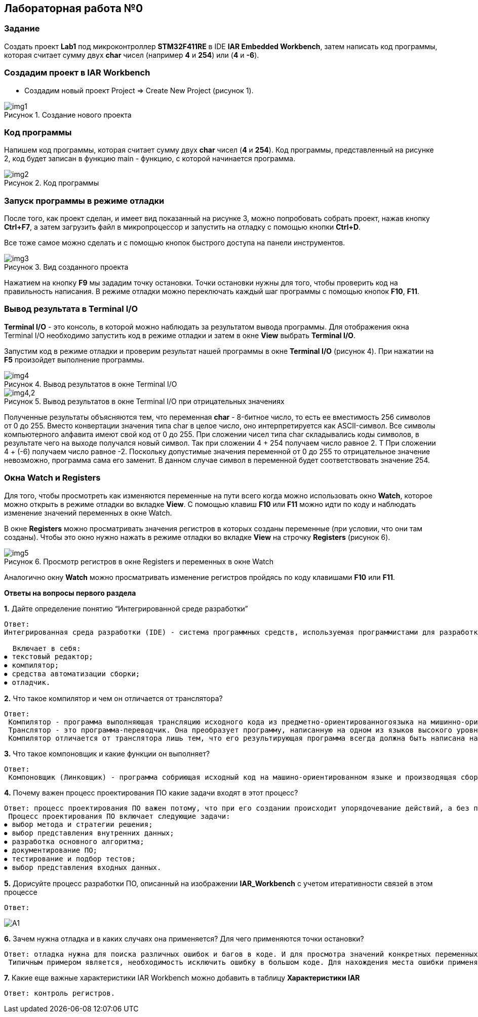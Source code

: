 :imagesdir: Images
:figure-caption: Рисунок

== Лабораторная работа №0
=== Задание
Создать проект  *Lab1* под микроконтроллер *STM32F411RE* в IDE *IAR Embedded Workbench*, затем написать код программы, которая считает сумму двух *char* чисел (например *4* и *254*) или (*4* и *-6*).

=== Создадим проект в IAR Workbench
* Создадим новый проект Project => Create New Project (рисунок 1).

.Создание нового проекта
image::img1.png[]

=== Код программы
Напишем код программы, которая считает сумму двух *char* чисел (*4* и *254*). Код программы, представленный на рисунке 2, код будет записан в функцию main - функцию, с которой начинается программа.

.Код программы
image::img2.png[]

=== Запуск программы в режиме отладки

После того, как проект сделан, и имеет вид показанный на рисунке 3, можно попробовать собрать проект, нажав кнопку *Ctrl+F7*, а затем загрузить файл в микропроцессор и запустить на отладку с помощью кнопки *Ctrl+D*.

Все тоже самое можно сделать и с помощью кнопок быстрого доступа на панели инструментов.

.Вид созданного проекта
image::img3.png[]

Нажатием на кнопку *F9* мы зададим точку остановки. Точки остановки нужны для того, чтобы проверить код на правильность написания. В режиме отладки можно переключать каждый шаг программы с помощью кнопок *F10*, *F11*.

=== Вывод результата в Terminal I/O
*Terminal I/O* - это консоль, в которой можно наблюдать за результатом вывода программы. Для отображения окна Terminal I/O необходимо запустить код в режиме отладки и затем в окне *View* выбрать *Terminal I/O*.

Запустим код в режиме отладки и проверим результат нашей программы в окне *Terminal I/O* (рисунок 4). При нажатии на *F5* произойдет выполнение программы.

.Вывод результатов в окне Terminal I/O
image::img4.png[]
.Вывод результатов в окне Terminal I/O при отрицательных значениях
image::img4,2.png[]

Полученные результаты объясняются тем, что переменная *char* - 8-битное число, то есть ее вместимость 256 символов от 0 до 255. Вместо конвертации значения типа char в целое число, оно интерпретируется как ASCII-символ. Все символы компьютерного алфавита имеют свой код от 0 до 255. При сложении чисел типа char складывались коды символов, в результате чего на выходе получался новый символ. Так при сложении 4 + 254 получаем число равное 2. Т При сложении 4 + (-6) получаем число равное -2. Поскольку допустимые значения переменной от 0 до 255 то отрицательное значение невозможно, программа сама его заменит.  В данном случае символ в переменной будет соответствовать значение 254. 


=== Окна Watch и Registers
Для того, чтобы просмотреть как изменяются переменные на пути всего когда можно использовать окно *Watch*, которое можно открыть в режиме отладки во вкладке *View*. С помощью клавиш *F10* или *F11* можно идти по коду и наблюдать изменение значений переменных в окне Watch.

В окне *Registers* можно просматривать значения регистров в которых созданы переменные (при условии, что они там созданы). Чтобы это окно нужно нажать в режиме отладки во вкладке *View* на строчку *Registers* (рисунок 6).

.Просмотр регистров в окне Registers и переменных в окне Watch
image::img5.png[]

Аналогично окну *Watch* можно просматривать изменение регистров пройдясь по коду клавишами *F10* или *F11*.

====
*Ответы на вопросы первого раздела*

[qanda]
*1.* Дайте определение понятию “Интегрированной среде разработки”
----
Ответ:
Интегрированная среда разработки (IDE) - система программных средств, используемая программистами для разработки программного обеспечения.

  Включает в себя:
⦁ текстовый редактор;
⦁ компилятор;
⦁ средства автоматизации сборки;
⦁ отладчик.
----
*2.* Что такое компилятор и чем он отличается от транслятора?
----
Ответ:
 Компилятор - программа выполняющая трансляцию исходного кода из предметно-ориентированногоязыка на мишинно-ориентированный язык.
 Транслятор - это программа-переводчик. Она преобразует программу, написанную на одном из языков высокого уровня, в программу, состоящую из машинных команд.
 Компилятор отличается от транслятора лишь тем, что его результирующая программа всегда должна быть написана на языке машинных кодов или на языке ассемблера.
----
*3.* Что такое компоновщик и какие функции он выполняет?
----
Ответ:
 Компоновщик (Линковщик) - программа собриющая исходный код на машино-ориентированном языке и производящая сборку в исполняемый модуль.
----
*4.* Почему важен процесс проектирования ПО какие задачи входят в этот процесс?
----
Ответ: процесс проектирования ПО важен потому, что при его создании происходит упорядочевание действий, а без порядка проектирования возможны ошибки при создании. Ошибки могут повлечь увеличение стоимости разработки.
 Процесс проектирования ПО включает следующие задачи:
⦁ выбор метода и стратегии решения;
⦁ выбор представления внутренних данных;
⦁ разработка основного алгоритма;
⦁ документирование ПО;
⦁ тестирование и подбор тестов;
⦁ выбор представления входных данных.
----
*5.* Дорисуйте процесс разработки ПО, описанный на изображении *IAR_Workbench* с учетом итеративности связей в этом процессе
-----
Ответ:
-----

image::A1.png[]

*6.* Зачем нужна отладка и в каких случаях она применяется? Для чего применяются точки остановки?
----
Ответ: отладка нужна для поиска различных ошибок и багов в коде. И для просмотра значений конкретных переменных в нужный момент времени т.д.
 Типичным примером является, необходимость исключить ошибку в большом коде. Для нахождения места ошибки применяют точки остановки. На полях ставят эту точку нажатием ЛКМ по полю напротив той строчки с которой могла начатся ошибка и запускают код в режиме отладки.
----
*7.* Какие еще важные характеристики IAR Workbench можно добавить в таблицу *Характеристики IAR*
----
Ответ: контроль регистров.
----
